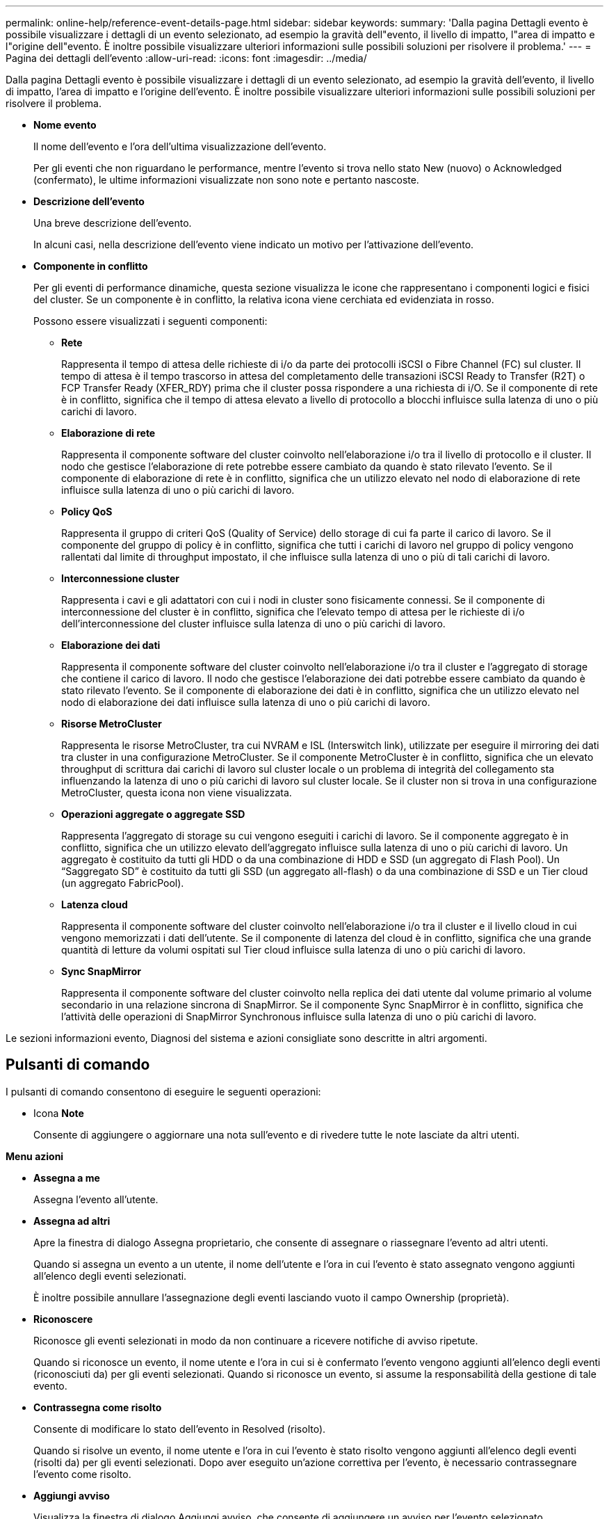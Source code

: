 ---
permalink: online-help/reference-event-details-page.html 
sidebar: sidebar 
keywords:  
summary: 'Dalla pagina Dettagli evento è possibile visualizzare i dettagli di un evento selezionato, ad esempio la gravità dell"evento, il livello di impatto, l"area di impatto e l"origine dell"evento. È inoltre possibile visualizzare ulteriori informazioni sulle possibili soluzioni per risolvere il problema.' 
---
= Pagina dei dettagli dell'evento
:allow-uri-read: 
:icons: font
:imagesdir: ../media/


[role="lead"]
Dalla pagina Dettagli evento è possibile visualizzare i dettagli di un evento selezionato, ad esempio la gravità dell'evento, il livello di impatto, l'area di impatto e l'origine dell'evento. È inoltre possibile visualizzare ulteriori informazioni sulle possibili soluzioni per risolvere il problema.

* *Nome evento*
+
Il nome dell'evento e l'ora dell'ultima visualizzazione dell'evento.

+
Per gli eventi che non riguardano le performance, mentre l'evento si trova nello stato New (nuovo) o Acknowledged (confermato), le ultime informazioni visualizzate non sono note e pertanto nascoste.

* *Descrizione dell'evento*
+
Una breve descrizione dell'evento.

+
In alcuni casi, nella descrizione dell'evento viene indicato un motivo per l'attivazione dell'evento.

* *Componente in conflitto*
+
Per gli eventi di performance dinamiche, questa sezione visualizza le icone che rappresentano i componenti logici e fisici del cluster. Se un componente è in conflitto, la relativa icona viene cerchiata ed evidenziata in rosso.

+
Possono essere visualizzati i seguenti componenti:

+
** *Rete*
+
Rappresenta il tempo di attesa delle richieste di i/o da parte dei protocolli iSCSI o Fibre Channel (FC) sul cluster. Il tempo di attesa è il tempo trascorso in attesa del completamento delle transazioni iSCSI Ready to Transfer (R2T) o FCP Transfer Ready (XFER_RDY) prima che il cluster possa rispondere a una richiesta di i/O. Se il componente di rete è in conflitto, significa che il tempo di attesa elevato a livello di protocollo a blocchi influisce sulla latenza di uno o più carichi di lavoro.

** *Elaborazione di rete*
+
Rappresenta il componente software del cluster coinvolto nell'elaborazione i/o tra il livello di protocollo e il cluster. Il nodo che gestisce l'elaborazione di rete potrebbe essere cambiato da quando è stato rilevato l'evento. Se il componente di elaborazione di rete è in conflitto, significa che un utilizzo elevato nel nodo di elaborazione di rete influisce sulla latenza di uno o più carichi di lavoro.

** *Policy QoS*
+
Rappresenta il gruppo di criteri QoS (Quality of Service) dello storage di cui fa parte il carico di lavoro. Se il componente del gruppo di policy è in conflitto, significa che tutti i carichi di lavoro nel gruppo di policy vengono rallentati dal limite di throughput impostato, il che influisce sulla latenza di uno o più di tali carichi di lavoro.

** *Interconnessione cluster*
+
Rappresenta i cavi e gli adattatori con cui i nodi in cluster sono fisicamente connessi. Se il componente di interconnessione del cluster è in conflitto, significa che l'elevato tempo di attesa per le richieste di i/o dell'interconnessione del cluster influisce sulla latenza di uno o più carichi di lavoro.

** *Elaborazione dei dati*
+
Rappresenta il componente software del cluster coinvolto nell'elaborazione i/o tra il cluster e l'aggregato di storage che contiene il carico di lavoro. Il nodo che gestisce l'elaborazione dei dati potrebbe essere cambiato da quando è stato rilevato l'evento. Se il componente di elaborazione dei dati è in conflitto, significa che un utilizzo elevato nel nodo di elaborazione dei dati influisce sulla latenza di uno o più carichi di lavoro.

** *Risorse MetroCluster*
+
Rappresenta le risorse MetroCluster, tra cui NVRAM e ISL (Interswitch link), utilizzate per eseguire il mirroring dei dati tra cluster in una configurazione MetroCluster. Se il componente MetroCluster è in conflitto, significa che un elevato throughput di scrittura dai carichi di lavoro sul cluster locale o un problema di integrità del collegamento sta influenzando la latenza di uno o più carichi di lavoro sul cluster locale. Se il cluster non si trova in una configurazione MetroCluster, questa icona non viene visualizzata.

** *Operazioni aggregate o aggregate SSD*
+
Rappresenta l'aggregato di storage su cui vengono eseguiti i carichi di lavoro. Se il componente aggregato è in conflitto, significa che un utilizzo elevato dell'aggregato influisce sulla latenza di uno o più carichi di lavoro. Un aggregato è costituito da tutti gli HDD o da una combinazione di HDD e SSD (un aggregato di Flash Pool). Un "`Saggregato SD`" è costituito da tutti gli SSD (un aggregato all-flash) o da una combinazione di SSD e un Tier cloud (un aggregato FabricPool).

** *Latenza cloud*
+
Rappresenta il componente software del cluster coinvolto nell'elaborazione i/o tra il cluster e il livello cloud in cui vengono memorizzati i dati dell'utente. Se il componente di latenza del cloud è in conflitto, significa che una grande quantità di letture da volumi ospitati sul Tier cloud influisce sulla latenza di uno o più carichi di lavoro.

** *Sync SnapMirror*
+
Rappresenta il componente software del cluster coinvolto nella replica dei dati utente dal volume primario al volume secondario in una relazione sincrona di SnapMirror. Se il componente Sync SnapMirror è in conflitto, significa che l'attività delle operazioni di SnapMirror Synchronous influisce sulla latenza di uno o più carichi di lavoro.





Le sezioni informazioni evento, Diagnosi del sistema e azioni consigliate sono descritte in altri argomenti.



== Pulsanti di comando

I pulsanti di comando consentono di eseguire le seguenti operazioni:

* Icona *Note*
+
Consente di aggiungere o aggiornare una nota sull'evento e di rivedere tutte le note lasciate da altri utenti.



*Menu azioni*

* *Assegna a me*
+
Assegna l'evento all'utente.

* *Assegna ad altri*
+
Apre la finestra di dialogo Assegna proprietario, che consente di assegnare o riassegnare l'evento ad altri utenti.

+
Quando si assegna un evento a un utente, il nome dell'utente e l'ora in cui l'evento è stato assegnato vengono aggiunti all'elenco degli eventi selezionati.

+
È inoltre possibile annullare l'assegnazione degli eventi lasciando vuoto il campo Ownership (proprietà).

* *Riconoscere*
+
Riconosce gli eventi selezionati in modo da non continuare a ricevere notifiche di avviso ripetute.

+
Quando si riconosce un evento, il nome utente e l'ora in cui si è confermato l'evento vengono aggiunti all'elenco degli eventi (riconosciuti da) per gli eventi selezionati. Quando si riconosce un evento, si assume la responsabilità della gestione di tale evento.

* *Contrassegna come risolto*
+
Consente di modificare lo stato dell'evento in Resolved (risolto).

+
Quando si risolve un evento, il nome utente e l'ora in cui l'evento è stato risolto vengono aggiunti all'elenco degli eventi (risolti da) per gli eventi selezionati. Dopo aver eseguito un'azione correttiva per l'evento, è necessario contrassegnare l'evento come risolto.

* *Aggiungi avviso*
+
Visualizza la finestra di dialogo Aggiungi avviso, che consente di aggiungere un avviso per l'evento selezionato.


